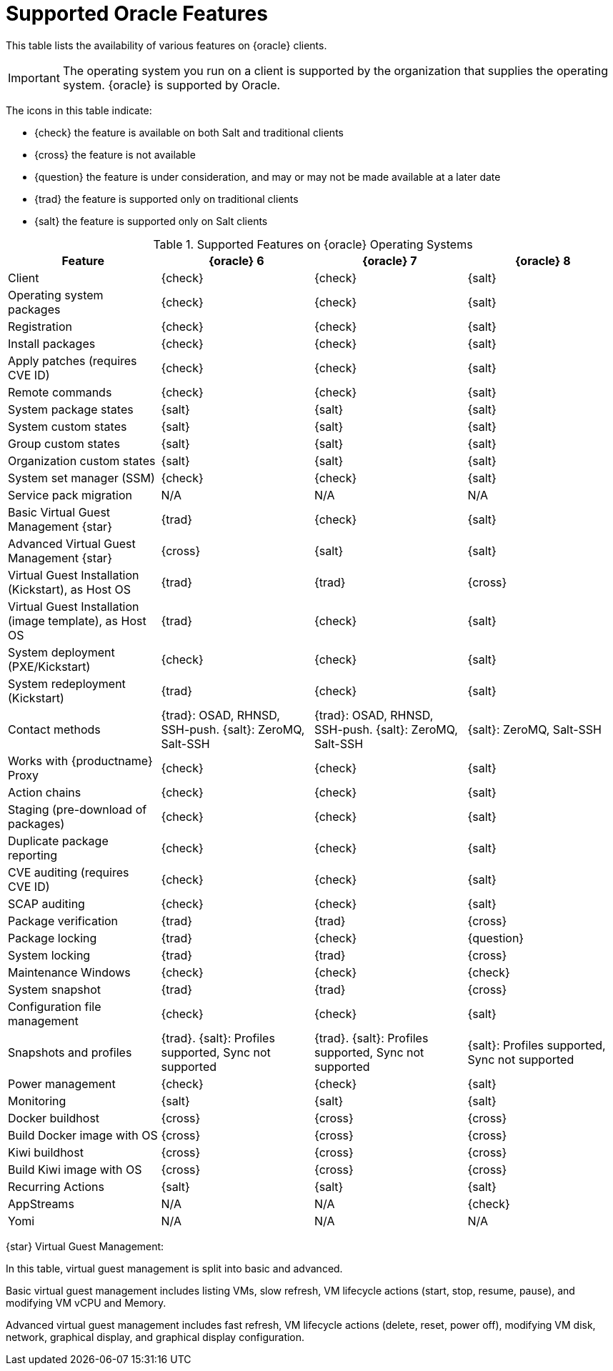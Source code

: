 [[supported-features-oracle]]
= Supported Oracle Features


This table lists the availability of various features on {oracle} clients.

[IMPORTANT]
====
The operating system you run on a client is supported by the organization that supplies the operating system.
{oracle} is supported by Oracle.
====

The icons in this table indicate:

* {check} the feature is available on both Salt and traditional clients
* {cross} the feature is not available
* {question} the feature is under consideration, and may or may not be made available at a later date
* {trad} the feature is supported only on traditional clients
* {salt} the feature is supported only on Salt clients


[cols="1,1,1,1", options="header"]
.Supported Features on {oracle} Operating Systems
|===

| Feature
| {oracle}{nbsp}6
| {oracle}{nbsp}7
| {oracle}{nbsp}8

| Client
| {check}
| {check}
| {salt}

| Operating system packages
| {check}
| {check}
| {salt}

| Registration
| {check}
| {check}
| {salt}

| Install packages
| {check}
| {check}
| {salt}

| Apply patches (requires CVE ID)
| {check}
| {check}
| {salt}

| Remote commands
| {check}
| {check}
| {salt}

| System package states
| {salt}
| {salt}
| {salt}

| System custom states
| {salt}
| {salt}
| {salt}

| Group custom states
| {salt}
| {salt}
| {salt}

| Organization custom states
| {salt}
| {salt}
| {salt}

| System set manager (SSM)
| {check}
| {check}
| {salt}

| Service pack migration
| N/A
| N/A
| N/A

| Basic Virtual Guest Management {star}
| {trad}
| {check}
| {salt}

| Advanced Virtual Guest Management {star}
| {cross}
| {salt}
| {salt}

| Virtual Guest Installation (Kickstart), as Host OS
| {trad}
| {trad}
| {cross}

| Virtual Guest Installation (image template), as Host OS
| {trad}
| {check}
| {salt}

| System deployment (PXE/Kickstart)
| {check}
| {check}
| {salt}

| System redeployment (Kickstart)
| {trad}
| {check}
| {salt}

| Contact methods
| {trad}: OSAD, RHNSD, SSH-push. {salt}: ZeroMQ, Salt-SSH
| {trad}: OSAD, RHNSD, SSH-push. {salt}: ZeroMQ, Salt-SSH
| {salt}: ZeroMQ, Salt-SSH

| Works with {productname} Proxy
| {check}
| {check}
| {salt}

| Action chains
| {check}
| {check}
| {salt}

| Staging (pre-download of packages)
| {check}
| {check}
| {salt}

| Duplicate package reporting
| {check}
| {check}
| {salt}

| CVE auditing (requires CVE ID)
| {check}
| {check}
| {salt}

| SCAP auditing
| {check}
| {check}
| {salt}

| Package verification
| {trad}
| {trad}
| {cross}

| Package locking
| {trad}
| {check}
| {question}

| System locking
| {trad}
| {trad}
| {cross}

| Maintenance Windows
| {check}
| {check}
| {check}

| System snapshot
| {trad}
| {trad}
| {cross}

| Configuration file management
| {check}
| {check}
| {salt}

| Snapshots and profiles
| {trad}. {salt}: Profiles supported, Sync not supported
| {trad}. {salt}: Profiles supported, Sync not supported
| {salt}: Profiles supported, Sync not supported

| Power management
| {check}
| {check}
| {salt}

| Monitoring
| {salt}
| {salt}
| {salt}

| Docker buildhost
| {cross}
| {cross}
| {cross}

| Build Docker image with OS
| {cross}
| {cross}
| {cross}

| Kiwi buildhost
| {cross}
| {cross}
| {cross}

| Build Kiwi image with OS
| {cross}
| {cross}
| {cross}

| Recurring Actions
| {salt}
| {salt}
| {salt}

| AppStreams
| N/A
| N/A
| {check}

| Yomi
| N/A
| N/A
| N/A

|===

{star} Virtual Guest Management:

In this table, virtual guest management is split into basic and advanced.

Basic virtual guest management includes listing VMs, slow refresh, VM lifecycle actions (start, stop, resume, pause), and modifying VM vCPU and Memory.

Advanced virtual guest management includes fast refresh, VM lifecycle actions (delete, reset, power off), modifying VM disk, network, graphical display, and graphical display configuration.
